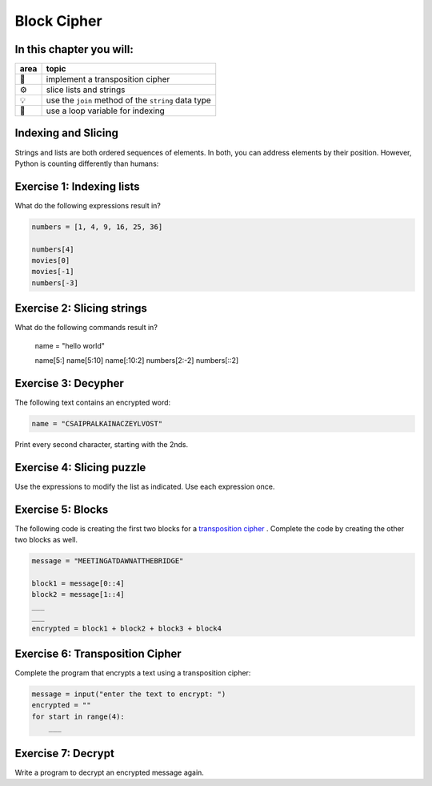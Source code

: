 
Block Cipher
============

In this chapter you will:
-------------------------

======= ====================================
area    topic
======= ====================================
🚀      implement a transposition cipher
⚙       slice lists and strings
💡      use the ``join`` method of the ``string`` data type
🔀      use a loop variable for indexing
======= ====================================


Indexing and Slicing
--------------------

Strings and lists are both ordered sequences of elements.
In both, you can address elements by their position.
However, Python is counting differently than humans:

.. figure:: indexing.png
   :alt: Indexing


Exercise 1: Indexing lists
--------------------------

What do the following expressions result in?

.. code:: python3

   numbers = [1, 4, 9, 16, 25, 36]

   numbers[4]
   movies[0]
   movies[-1]
   numbers[-3]


Exercise 2: Slicing strings
---------------------------

What do the following commands result in?

   name = "hello world"

   name[5:]
   name[5:10]
   name[:10:2]
   numbers[2:-2]
   numbers[::2]


Exercise 3: Decypher
--------------------

The following text contains an encrypted word:

.. code:: python3

   name = "CSAIPRALKAINACZEYLVOST"

Print every second character, starting with the 2nds.


Exercise 4: Slicing puzzle
--------------------------

Use the expressions to modify the list as indicated. Use each expression
once.

.. figure:: list_funcs1.png
   :alt: list funcs exercise1


Exercise 5: Blocks
------------------

The following code is creating the first two blocks for a `transposition cipher <https://en.wikipedia.org/wiki/Transposition_cipher>`__ .
Complete the code by creating the other two blocks as well.

.. code:: python3

   message = "MEETINGATDAWNATTHEBRIDGE"

   block1 = message[0::4]
   block2 = message[1::4]
   ___
   ___
   encrypted = block1 + block2 + block3 + block4


Exercise 6: Transposition Cipher
--------------------------------

Complete the program that encrypts a text using a transposition cipher:

.. code:: python3

   message = input("enter the text to encrypt: ")
   encrypted = ""
   for start in range(4):
       ___

Exercise 7: Decrypt
-------------------

Write a program to decrypt an encrypted message again.
